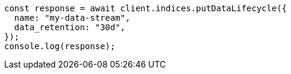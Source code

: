 // This file is autogenerated, DO NOT EDIT
// Use `node scripts/generate-docs-examples.js` to generate the docs examples

[source, js]
----
const response = await client.indices.putDataLifecycle({
  name: "my-data-stream",
  data_retention: "30d",
});
console.log(response);
----
